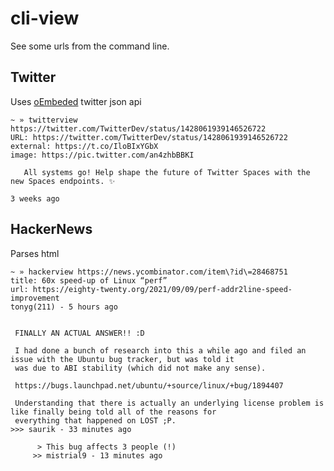 * cli-view
  See some urls from the command line.
** Twitter
   Uses [[https://developer.twitter.com/en/docs/twitter-for-websites/oembed-api][oEmbeded]] twitter json api
#+begin_src
~ » twitterview https://twitter.com/TwitterDev/status/1428061939146526722
URL: https://twitter.com/TwitterDev/status/1428061939146526722
external: https://t.co/IloBIxYGbX
image: https://pic.twitter.com/an4zhbBBKI

   All systems go! Help shape the future of Twitter Spaces with the new Spaces endpoints. ✨

3 weeks ago
#+end_src
** HackerNews
   Parses html
#+begin_src
~ » hackerview https://news.ycombinator.com/item\?id\=28468751
title: 60x speed-up of Linux “perf”
url: https://eighty-twenty.org/2021/09/09/perf-addr2line-speed-improvement
tonyg(211) - 5 hours ago


 FINALLY AN ACTUAL ANSWER!! :D

 I had done a bunch of research into this a while ago and filed an issue with the Ubuntu bug tracker, but was told it
 was due to ABI stability (which did not make any sense).

 https://bugs.launchpad.net/ubuntu/+source/linux/+bug/1894407

 Understanding that there is actually an underlying license problem is like finally being told all of the reasons for
 everything that happened on LOST ;P.
>>> saurik - 33 minutes ago

      > This bug affects 3 people (!)
     >> mistrial9 - 13 minutes ago
#+end_src
